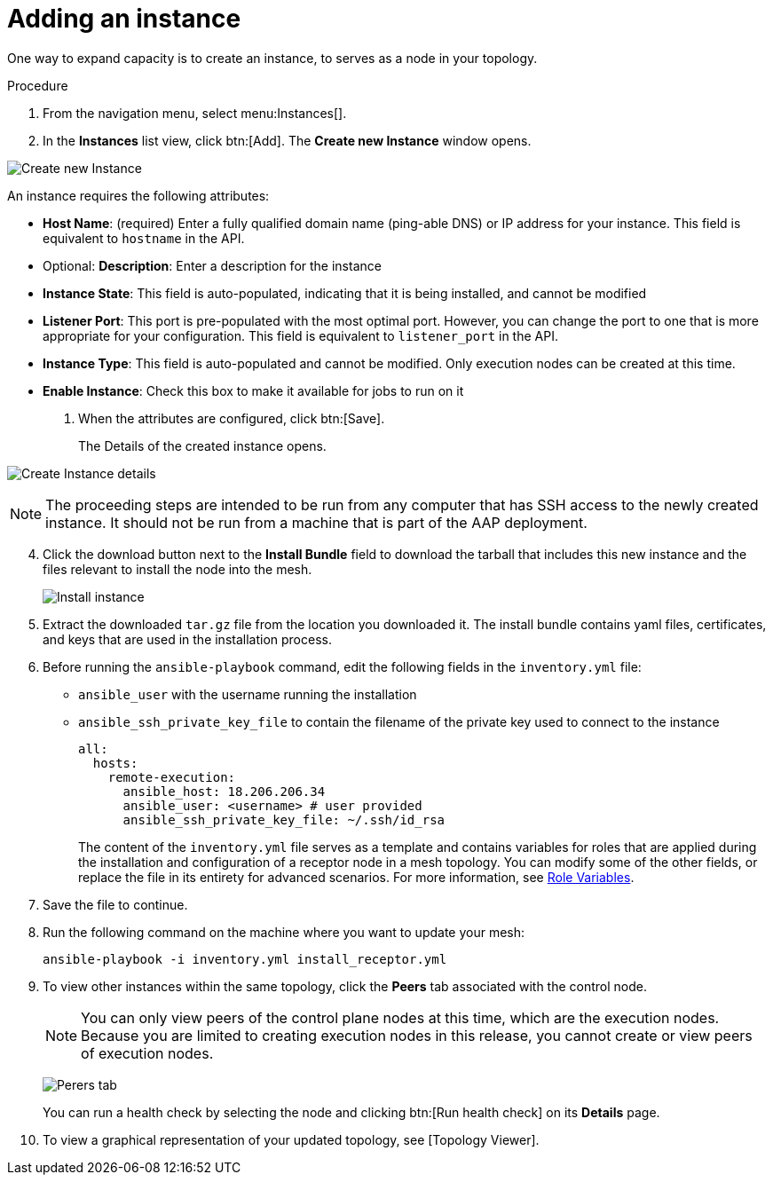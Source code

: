 [id="proc-controller-adding-an-instance"]

= Adding an instance

One way to expand capacity is to create an instance, to serves as a node in your topology.

.Procedure
. From the navigation menu, select menu:Instances[].
. In the *Instances* list view, click btn:[Add]. 
The *Create new Instance* window opens.

image:instances_create_new.png[Create new Instance]

An instance requires the following attributes:

* *Host Name*: (required) Enter a fully qualified domain name (ping-able DNS) or IP address for your instance. 
This field is equivalent to `hostname` in the API.
* Optional: *Description*: Enter a description for the instance
* *Instance State*: This field is auto-populated, indicating that it is being installed, and cannot be modified
* *Listener Port*: This port is pre-populated with the most optimal port. 
However, you can change the port to one that is more appropriate for your configuration. 
This field is equivalent to `listener_port` in the API.
* *Instance Type*: This field is auto-populated and cannot be modified.
Only execution nodes can be created at this time.
* *Enable Instance*: Check this box to make it available for jobs to run on it
. When the attributes are configured, click btn:[Save].
+
The Details of the created instance opens.

image:instances_create_details.png[Create Instance details]

[NOTE]
====
The proceeding steps are intended to be run from any computer that has SSH access to the newly created instance. 
It should not be run from a machine that is part of the AAP deployment.
====

[arabic, start=4]
. Click the download button next to the *Install Bundle* field to download the tarball that includes this new instance and the files
relevant to install the node into the mesh.
+
image:instances_install_bundle.png[Install instance]

. Extract the downloaded `tar.gz` file from the location you downloaded it. 
The install bundle contains yaml files, certificates, and keys that are used in the installation process.
. Before running the `ansible-playbook` command, edit the following fields in the `inventory.yml` file:

* `ansible_user` with the username running the installation
* `ansible_ssh_private_key_file` to contain the filename of the private key used to connect to the instance
+
[literal, options="nowrap" subs="+attributes"]
----
all:
  hosts:
    remote-execution:
      ansible_host: 18.206.206.34
      ansible_user: <username> # user provided
      ansible_ssh_private_key_file: ~/.ssh/id_rsa
----
+
The content of the `inventory.yml` file serves as a template and contains variables for roles that are applied during the installation and configuration of a receptor node in a mesh topology. 
You can modify some of the other fields, or replace the file in its entirety for advanced scenarios. 
For more information, see link:https://github.com/ansible/receptor-collection/blob/main/README.md[Role Variables].

. Save the file to continue.
. Run the following command on the machine where you want to update your mesh:
+
[literal, options="nowrap" subs="+attributes"]
----
ansible-playbook -i inventory.yml install_receptor.yml
----

. To view other instances within the same topology, click the *Peers* tab associated with the control node.
+
[NOTE]
====
You can only view peers of the control plane nodes at this time, which are the execution nodes. 
Because you are limited to creating execution nodes in this release, you cannot create or view peers of execution nodes.
====
+
image:instances_peers_tab.png[Perers tab]
+
You can run a health check by selecting the node and clicking btn:[Run health check] on its *Details* page.

. To view a graphical representation of your updated topology, see [Topology Viewer].